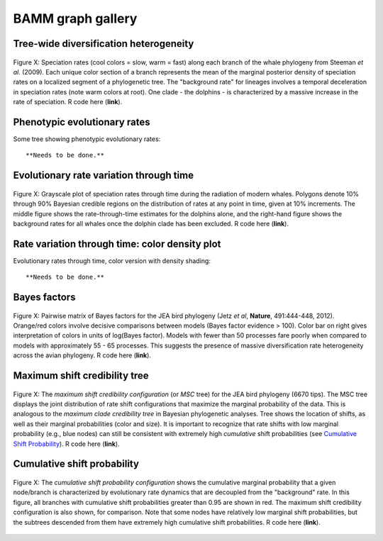 BAMM graph gallery
============


Tree-wide diversification heterogeneity
-----------------------
.. _dtpolar: 
.. figure:: figs/dtrates_polar.pdf
   :width: 400
   :align: center

   Figure X: Speciation rates (cool colors = slow, warm = fast) along each branch of the whale phylogeny from Steeman *et al.* (2009). Each unique color section of a branch represents the mean of the marginal posterior density of speciation rates on a localized segment of a phylogenetic tree. The "background rate" for lineages involves a temporal deceleration in speciation rates (note warm colors at root). One clade - the dolphins - is characterized by a massive increase in the rate of speciation. R code here (**link**).

Phenotypic evolutionary rates
-----------------------

Some tree showing phenotypic evolutionary rates::

	**Needs to be done.** 



Evolutionary rate variation through time 
-----------------------
.. _rttwhale: 
.. figure:: figs/whales_through_time.pdf
   :width: 700
   :align: center

   Figure X: Grayscale plot of speciation rates through time during the radiation of modern whales. Polygons denote 10% through 90% Bayesian credible regions on the distribution of rates at any point in time, given at 10% increments. The middle figure shows the rate-through-time estimates for the dolphins alone, and the right-hand figure shows the background rates for all whales once the dolphin clade has been excluded. R code here (**link**).


Rate variation through time: color density plot
-----------------------

Evolutionary rates through time, color version with density shading::

	**Needs to be done.** 

Bayes factors
----------------

.. _pwbffig: 
.. figure:: figs/BF_pairwise.pdf
   :width: 640
   :align: center

   Figure X: Pairwise matrix of Bayes factors for the JEA bird phylogeny (Jetz *et al*, **Nature**, 491:444-448, 2012). Orange/red colors involve decisive comparisons between models (Bayes factor evidence > 100). Color bar on right gives interpretation of colors in units of log(Bayes factor). Models with fewer than 50 processes fare poorly when compared to models with approximately 55 - 65 processes. This suggests the presence of massive diversification rate heterogeneity across the avian phylogeny. R code here (**link**).

Maximum shift credibility tree
-----------------------

.. _maxcredibility: 
.. figure:: figs/maxshiftcredibility.pdf
   :width: 700
   :align: center
   
   Figure X: The *maximum shift credibility configuration* (or *MSC* tree) for the JEA bird phylogeny (6670 tips). The MSC tree displays the joint distribution of rate shift configurations that maximize the marginal probability of the data. This is analogous to the *maximum clade credibility tree* in Bayesian phylogenetic analyses. Tree shows the location of shifts, as well as their marginal probabilities (color and size). It is important to recognize that rate shifts with low marginal probability (e.g., blue nodes) can still be consistent with extremely high *cumulative* shift probabilities (see `Cumulative Shift Probability`_). R code here (**link**).
      
	
Cumulative shift probability
-----------------------------
.. _cst: 
.. figure:: figs/cumulativeST.pdf
   :width: 700
   :align: center
   
   Figure X: The *cumulative shift probability configuration* shows the cumulative marginal probability that a given node/branch is characterized by evolutionary rate dynamics that are decoupled from the "background" rate. In this figure, all branches with cumulative shift probabilities greater than 0.95 are shown in red. The maximum shift credibility configuration is also shown, for comparison. Note that some nodes have relatively low marginal shift probabilities, but the subtrees descended from them have extremely high cumulative shift probabilities. R code here (**link**).

